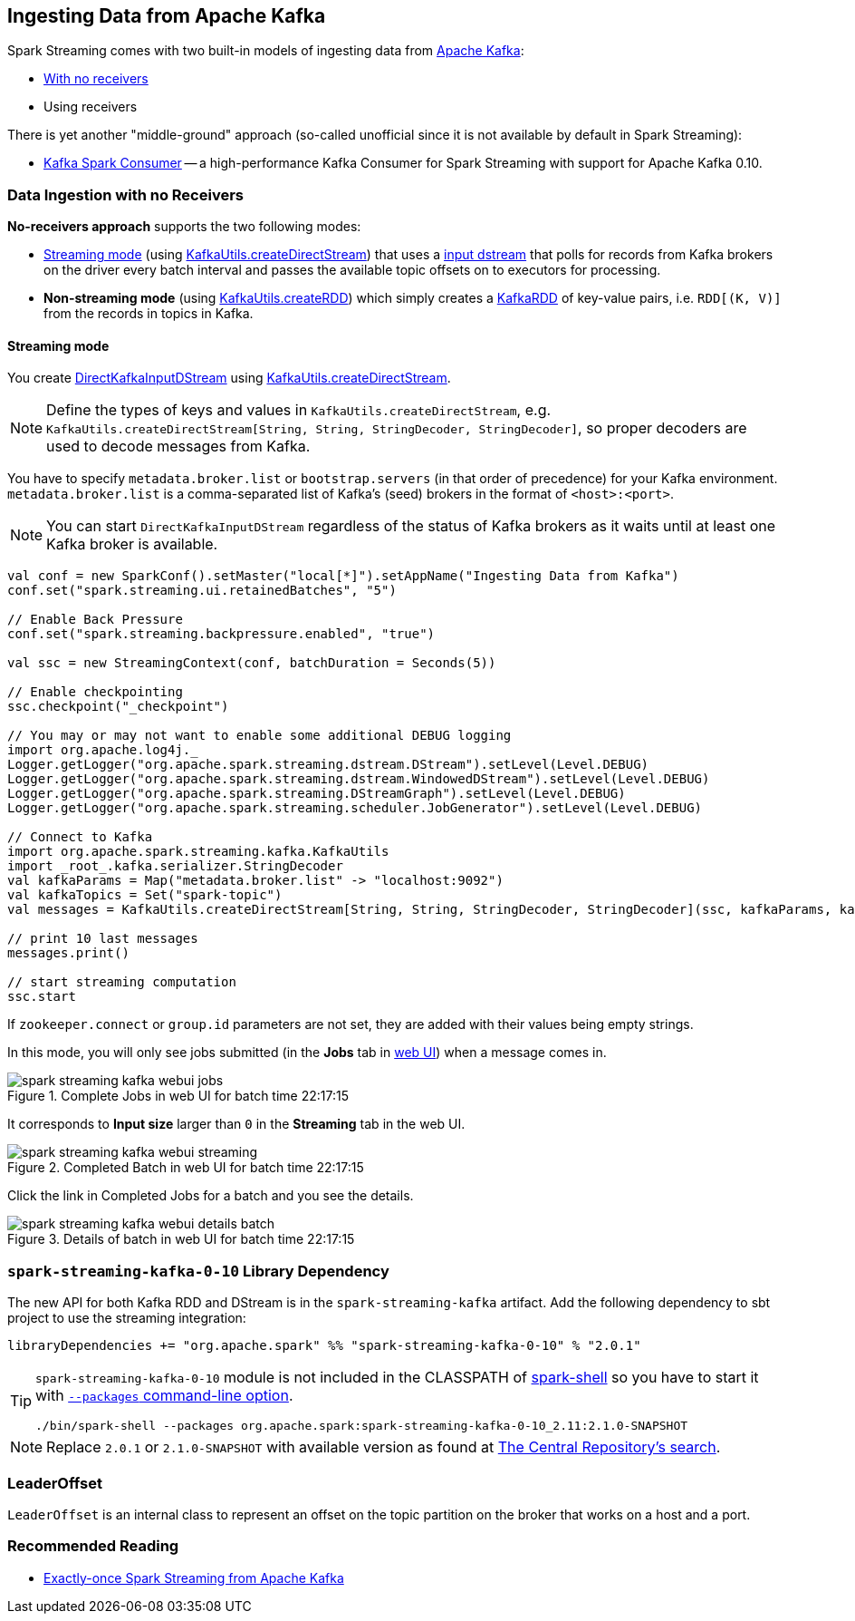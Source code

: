 == Ingesting Data from Apache Kafka

Spark Streaming comes with two built-in models of ingesting data from http://kafka.apache.org/[Apache Kafka]:

* <<no-receivers, With no receivers>>
* Using receivers

There is yet another "middle-ground" approach (so-called unofficial since it is not available by default in Spark Streaming):

* https://github.com/dibbhatt/kafka-spark-consumer[Kafka Spark Consumer] -- a high-performance Kafka Consumer for Spark Streaming with support for Apache Kafka 0.10.

=== [[no-receivers]] Data Ingestion with no Receivers

*No-receivers approach* supports the two following modes:

* <<streaming-mode, Streaming mode>> (using link:spark-streaming-kafka-KafkaUtils.adoc#createDirectStream[KafkaUtils.createDirectStream]) that uses a link:spark-streaming-inputdstreams.adoc[input dstream] that polls for records from Kafka brokers on the driver every batch interval and passes the available topic offsets on to executors for processing.
* *Non-streaming mode* (using link:spark-streaming-kafka-KafkaUtils.adoc#createRDD[KafkaUtils.createRDD]) which simply creates a link:spark-streaming-kafka-KafkaRDD.adoc[KafkaRDD] of key-value pairs, i.e. `RDD[(K, V)]` from the records in topics in Kafka.

==== [[streaming-mode]] Streaming mode

You create link:spark-streaming-kafka-DirectKafkaInputDStream.adoc[DirectKafkaInputDStream] using link:spark-streaming-kafka-KafkaUtils.adoc#createDirectStream[KafkaUtils.createDirectStream].

NOTE: Define the types of keys and values in `KafkaUtils.createDirectStream`, e.g. `KafkaUtils.createDirectStream[String, String, StringDecoder, StringDecoder]`, so proper decoders are used to decode messages from Kafka.

You have to specify `metadata.broker.list` or `bootstrap.servers` (in that order of precedence) for your Kafka environment. `metadata.broker.list` is a comma-separated list of Kafka's (seed) brokers in the format of `<host>:<port>`.

NOTE: You can start `DirectKafkaInputDStream` regardless of the status of Kafka brokers as it waits until at least one Kafka broker is available.

[source, scala]
----
val conf = new SparkConf().setMaster("local[*]").setAppName("Ingesting Data from Kafka")
conf.set("spark.streaming.ui.retainedBatches", "5")

// Enable Back Pressure
conf.set("spark.streaming.backpressure.enabled", "true")

val ssc = new StreamingContext(conf, batchDuration = Seconds(5))

// Enable checkpointing
ssc.checkpoint("_checkpoint")

// You may or may not want to enable some additional DEBUG logging
import org.apache.log4j._
Logger.getLogger("org.apache.spark.streaming.dstream.DStream").setLevel(Level.DEBUG)
Logger.getLogger("org.apache.spark.streaming.dstream.WindowedDStream").setLevel(Level.DEBUG)
Logger.getLogger("org.apache.spark.streaming.DStreamGraph").setLevel(Level.DEBUG)
Logger.getLogger("org.apache.spark.streaming.scheduler.JobGenerator").setLevel(Level.DEBUG)

// Connect to Kafka
import org.apache.spark.streaming.kafka.KafkaUtils
import _root_.kafka.serializer.StringDecoder
val kafkaParams = Map("metadata.broker.list" -> "localhost:9092")
val kafkaTopics = Set("spark-topic")
val messages = KafkaUtils.createDirectStream[String, String, StringDecoder, StringDecoder](ssc, kafkaParams, kafkaTopics)

// print 10 last messages
messages.print()

// start streaming computation
ssc.start
----

If `zookeeper.connect` or `group.id` parameters are not set, they are added with their values being empty strings.

In this mode, you will only see jobs submitted (in the *Jobs* tab in link:spark-webui.adoc[web UI]) when a message comes in.

.Complete Jobs in web UI for batch time 22:17:15
image::../images/spark-streaming-kafka-webui-jobs.png[align="center"]

It corresponds to *Input size* larger than `0` in the *Streaming* tab in the web UI.

.Completed Batch in web UI for batch time 22:17:15
image::../images/spark-streaming-kafka-webui-streaming.png[align="center"]

Click the link in Completed Jobs for a batch and you see the details.

.Details of batch in web UI for batch time 22:17:15
image::../images/spark-streaming-kafka-webui-details-batch.png[align="center"]

=== [[spark-streaming-kafka-0-10]] `spark-streaming-kafka-0-10` Library Dependency

The new API for both Kafka RDD and DStream is in the `spark-streaming-kafka` artifact. Add the following dependency to sbt project to use the streaming integration:

```
libraryDependencies += "org.apache.spark" %% "spark-streaming-kafka-0-10" % "2.0.1"
```

[TIP]
====
`spark-streaming-kafka-0-10` module is not included in the CLASSPATH of link:../spark-shell.adoc[spark-shell] so you have to start it with link:../spark-submit.adoc#packages[`--packages` command-line option].

```
./bin/spark-shell --packages org.apache.spark:spark-streaming-kafka-0-10_2.11:2.1.0-SNAPSHOT
```
====

NOTE: Replace `2.0.1` or `2.1.0-SNAPSHOT` with available version as found at http://search.maven.org/#search%7Cga%7C1%7Ca%3A%22spark-streaming-kafka-0-10_2.11%22[The Central Repository's search].

=== [[LeaderOffset]] LeaderOffset

`LeaderOffset` is an internal class to represent an offset on the topic partition on the broker that works on a host and a port.

=== Recommended Reading

* http://blog.cloudera.com/blog/2015/03/exactly-once-spark-streaming-from-apache-kafka/[Exactly-once Spark Streaming from Apache Kafka]
